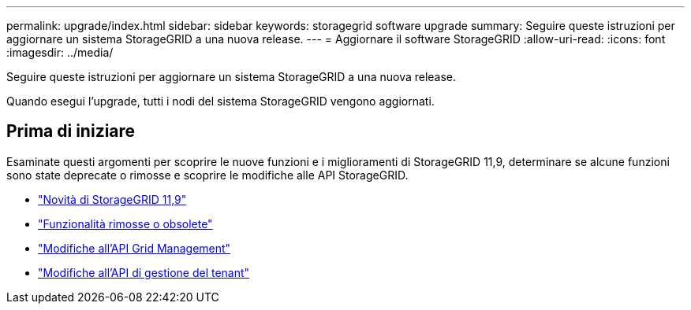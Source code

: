 ---
permalink: upgrade/index.html 
sidebar: sidebar 
keywords: storagegrid software upgrade 
summary: Seguire queste istruzioni per aggiornare un sistema StorageGRID a una nuova release. 
---
= Aggiornare il software StorageGRID
:allow-uri-read: 
:icons: font
:imagesdir: ../media/


[role="lead"]
Seguire queste istruzioni per aggiornare un sistema StorageGRID a una nuova release.

Quando esegui l'upgrade, tutti i nodi del sistema StorageGRID vengono aggiornati.



== Prima di iniziare

Esaminate questi argomenti per scoprire le nuove funzioni e i miglioramenti di StorageGRID 11,9, determinare se alcune funzioni sono state deprecate o rimosse e scoprire le modifiche alle API StorageGRID.

* link:whats-new.html["Novità di StorageGRID 11,9"]
* link:removed-or-deprecated-features.html["Funzionalità rimosse o obsolete"]
* link:changes-to-grid-management-api.html["Modifiche all'API Grid Management"]
* link:changes-to-tenant-management-api.html["Modifiche all'API di gestione del tenant"]

